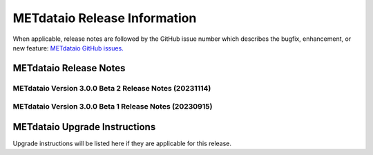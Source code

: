 *****************************
METdataio Release Information
*****************************

When applicable, release notes are followed by the GitHub issue number which
describes the bugfix, enhancement, or new feature:
`METdataio GitHub issues. <https://github.com/dtcenter/METdataio/issues>`_

METdataio Release Notes
=======================

METdataio Version 3.0.0 Beta 2 Release Notes (20231114)
-------------------------------------------------------


  .. dropdown:: New Functionality


  .. dropdown:: Enhancements

     * Make Headers consistent across all repos (`#238 <https://github.com/dtcenter/METdataio/issues/238>`_)


  .. dropdown:: Internal


  .. dropdown:: Bugfixes


METdataio Version 3.0.0 Beta 1 Release Notes (20230915)
-------------------------------------------------------


  .. dropdown:: New Functionality


  .. dropdown:: Enhancements


  .. dropdown:: Internal


  .. dropdown:: Bugfixes

     * **Password field in loading XML files can be empty** (`#221 <https://github.com/dtcenter/METdataio/issues/221>`_)

     * **METdataio isn't correctly placing the database in the correct METviewer group** (`#228 <https://github.com/dtcenter/METdataio/issues/228>`_)

     * **METreformat address PerformanceWarning** (`#219 <https://github.com/dtcenter/METdataio/issues/219>`_)




METdataio Upgrade Instructions
==============================

Upgrade instructions will be listed here if they are
applicable for this release.
